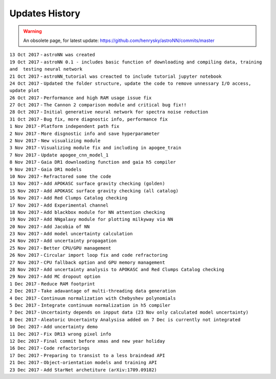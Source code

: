 
Updates History
---------------

.. warning:: An obsolete page, for latest update: https://github.com/henrysky/astroNN/commits/master

| ``13 Oct 2017`` - ``astroNN was created``
| ``19 Oct 2017`` -
  ``astroNN 0.1 - includes basic function of downloading and compiling data, training and  testing neural network``
| ``21 Oct 2017`` -
  ``astroNN_tutorial was creacted to include tutorial jupyter notebook``
| ``24 Oct 2017`` -
  ``Updated the folder structure, update the code to remove unnessary I/O access, update plot``
| ``26 Oct 2017`` - ``Performance and high RAM usage issue fix``
| ``27 Oct 2017`` -
  ``The Cannon 2 comparison module and critical bug fix!!``
| ``28 Oct 2017`` -
  ``Initial generative neural network for spectra noise reduction``
| ``31 Oct 2017`` - ``Bug fix, more diagnostic info, performance fix``
| ``1 Nov 2017`` - ``Platform independent path fix``
| ``2 Nov 2017`` - ``More disgnostic info and save hyperparameter``
| ``2 Nov 2017`` - ``New visualizing module``
| ``3 Nov 2017`` -
  ``Visualizing module fix and including in apogee_train``
| ``7 Nov 2017`` - ``Update apogee_cnn_model_1``
| ``8 Nov 2017`` -
  ``Gaia DR1 downloading function and gaia h5 compiler``
| ``9 Nov 2017`` - ``Gaia DR1 models``
| ``10 Nov 2017`` - ``Refractored some the code``
| ``13 Nov 2017`` - ``Add APOKASC surface gravity checking (golden)``
| ``15 Nov 2017`` -
  ``Add APOKASC surface gravity checking (all catalog)``
| ``16 Nov 2017`` - ``Add Red Clumps Catalog checking``
| ``17 Nov 2017`` - ``Add Experimental channel``
| ``18 Nov 2017`` - ``Add blackbox module for NN attention checking``
| ``19 Nov 2017`` - ``Add NNgalaxy module for plotting milkyway via NN``
| ``20 Nov 2017`` - ``Add Jacobia of NN``
| ``23 Nov 2017`` - ``Add model uncertainty calculation``
| ``24 Nov 2017`` - ``Add uncertainty propagation``
| ``25 Nov 2017`` - ``Better CPU/GPU management``
| ``26 Nov 2017`` - ``Circular import loop fix and code refractoring``
| ``27 Nov 2017`` - ``CPU fallback option and GPU memory management``
| ``28 Nov 2017`` -
  ``Add uncertainty analysis to APOKASC and Red Clumps Catalog checking``
| ``29 Nov 2017`` - ``Add MC dropout option``
| ``1 Dec 2017`` - ``Reduce RAM footprint``
| ``2 Dec 2017`` -
  ``Take adavantage of multi-threading data generation``
| ``4 Dec 2017`` -
  ``Continuum normalization with Chebyshev polynomials``
| ``5 Dec 2017`` - ``Integrate continuum normalization in h5 compiler``
| ``7 Dec 2017`` -
  ``Uncertainty depends on inpput data (23 Nov only calculated model uncertainty)``
| ``8 Dec 2017`` -
  ``Aleatoric Uncertainty Analysisa added on 7 Dec is currently not integrated``
| ``10 Dec 2017`` - ``Add uncertainty demo``
| ``11 Dec 2017`` - ``Fix DR13 wrong pixel info``
| ``12 Dec 2017`` - ``Final commit before xmas and new year holiday``
| ``16 Dec 2017`` - ``Code refactorings``
| ``17 Dec 2017`` - ``Preparing to transist to a less braindead API``
| ``21 Dec 2017`` - ``Object-orientation models and training API``
| ``23 Dec 2017`` - ``Add StarNet archetiture (arXiv:1709.09182)``